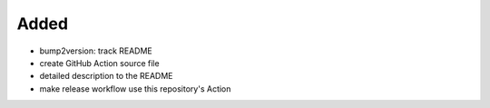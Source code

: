 .. A new scriv changelog fragment.
..
.. Uncomment the header that is right (remove the leading dots).
..
Added
.....

- bump2version:  track README

- create GitHub Action source file

- detailed description to the README

- make release workflow use this repository's Action

.. Changed
.. .......
..
.. - A bullet item for the Changed category.
..
.. Deprecated
.. ..........
..
.. - A bullet item for the Deprecated category.
..
.. Fixed
.. .....
..
.. - A bullet item for the Fixed category.
..
.. Removed
.. .......
..
.. - A bullet item for the Removed category.
..
.. Security
.. ........
..
.. - A bullet item for the Security category.
..
